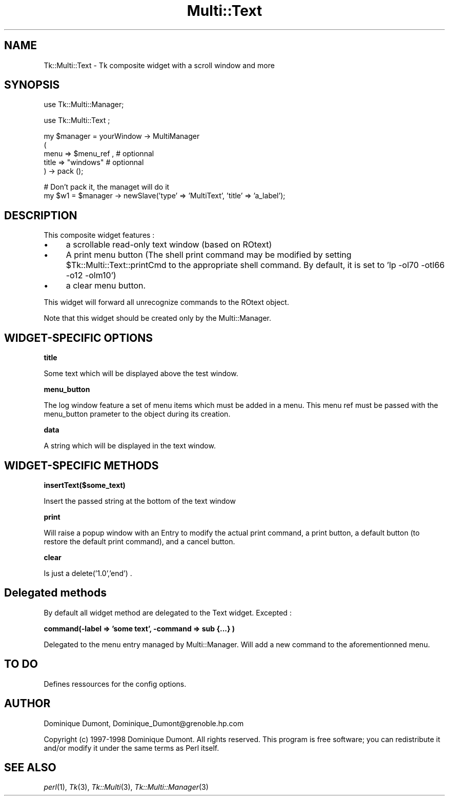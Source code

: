 .\" Automatically generated by Pod::Man version 1.15
.\" Fri Apr 20 15:50:49 2001
.\"
.\" Standard preamble:
.\" ======================================================================
.de Sh \" Subsection heading
.br
.if t .Sp
.ne 5
.PP
\fB\\$1\fR
.PP
..
.de Sp \" Vertical space (when we can't use .PP)
.if t .sp .5v
.if n .sp
..
.de Ip \" List item
.br
.ie \\n(.$>=3 .ne \\$3
.el .ne 3
.IP "\\$1" \\$2
..
.de Vb \" Begin verbatim text
.ft CW
.nf
.ne \\$1
..
.de Ve \" End verbatim text
.ft R

.fi
..
.\" Set up some character translations and predefined strings.  \*(-- will
.\" give an unbreakable dash, \*(PI will give pi, \*(L" will give a left
.\" double quote, and \*(R" will give a right double quote.  | will give a
.\" real vertical bar.  \*(C+ will give a nicer C++.  Capital omega is used
.\" to do unbreakable dashes and therefore won't be available.  \*(C` and
.\" \*(C' expand to `' in nroff, nothing in troff, for use with C<>
.tr \(*W-|\(bv\*(Tr
.ds C+ C\v'-.1v'\h'-1p'\s-2+\h'-1p'+\s0\v'.1v'\h'-1p'
.ie n \{\
.    ds -- \(*W-
.    ds PI pi
.    if (\n(.H=4u)&(1m=24u) .ds -- \(*W\h'-12u'\(*W\h'-12u'-\" diablo 10 pitch
.    if (\n(.H=4u)&(1m=20u) .ds -- \(*W\h'-12u'\(*W\h'-8u'-\"  diablo 12 pitch
.    ds L" ""
.    ds R" ""
.    ds C` ""
.    ds C' ""
'br\}
.el\{\
.    ds -- \|\(em\|
.    ds PI \(*p
.    ds L" ``
.    ds R" ''
'br\}
.\"
.\" If the F register is turned on, we'll generate index entries on stderr
.\" for titles (.TH), headers (.SH), subsections (.Sh), items (.Ip), and
.\" index entries marked with X<> in POD.  Of course, you'll have to process
.\" the output yourself in some meaningful fashion.
.if \nF \{\
.    de IX
.    tm Index:\\$1\t\\n%\t"\\$2"
..
.    nr % 0
.    rr F
.\}
.\"
.\" For nroff, turn off justification.  Always turn off hyphenation; it
.\" makes way too many mistakes in technical documents.
.hy 0
.if n .na
.\"
.\" Accent mark definitions (@(#)ms.acc 1.5 88/02/08 SMI; from UCB 4.2).
.\" Fear.  Run.  Save yourself.  No user-serviceable parts.
.bd B 3
.    \" fudge factors for nroff and troff
.if n \{\
.    ds #H 0
.    ds #V .8m
.    ds #F .3m
.    ds #[ \f1
.    ds #] \fP
.\}
.if t \{\
.    ds #H ((1u-(\\\\n(.fu%2u))*.13m)
.    ds #V .6m
.    ds #F 0
.    ds #[ \&
.    ds #] \&
.\}
.    \" simple accents for nroff and troff
.if n \{\
.    ds ' \&
.    ds ` \&
.    ds ^ \&
.    ds , \&
.    ds ~ ~
.    ds /
.\}
.if t \{\
.    ds ' \\k:\h'-(\\n(.wu*8/10-\*(#H)'\'\h"|\\n:u"
.    ds ` \\k:\h'-(\\n(.wu*8/10-\*(#H)'\`\h'|\\n:u'
.    ds ^ \\k:\h'-(\\n(.wu*10/11-\*(#H)'^\h'|\\n:u'
.    ds , \\k:\h'-(\\n(.wu*8/10)',\h'|\\n:u'
.    ds ~ \\k:\h'-(\\n(.wu-\*(#H-.1m)'~\h'|\\n:u'
.    ds / \\k:\h'-(\\n(.wu*8/10-\*(#H)'\z\(sl\h'|\\n:u'
.\}
.    \" troff and (daisy-wheel) nroff accents
.ds : \\k:\h'-(\\n(.wu*8/10-\*(#H+.1m+\*(#F)'\v'-\*(#V'\z.\h'.2m+\*(#F'.\h'|\\n:u'\v'\*(#V'
.ds 8 \h'\*(#H'\(*b\h'-\*(#H'
.ds o \\k:\h'-(\\n(.wu+\w'\(de'u-\*(#H)/2u'\v'-.3n'\*(#[\z\(de\v'.3n'\h'|\\n:u'\*(#]
.ds d- \h'\*(#H'\(pd\h'-\w'~'u'\v'-.25m'\f2\(hy\fP\v'.25m'\h'-\*(#H'
.ds D- D\\k:\h'-\w'D'u'\v'-.11m'\z\(hy\v'.11m'\h'|\\n:u'
.ds th \*(#[\v'.3m'\s+1I\s-1\v'-.3m'\h'-(\w'I'u*2/3)'\s-1o\s+1\*(#]
.ds Th \*(#[\s+2I\s-2\h'-\w'I'u*3/5'\v'-.3m'o\v'.3m'\*(#]
.ds ae a\h'-(\w'a'u*4/10)'e
.ds Ae A\h'-(\w'A'u*4/10)'E
.    \" corrections for vroff
.if v .ds ~ \\k:\h'-(\\n(.wu*9/10-\*(#H)'\s-2\u~\d\s+2\h'|\\n:u'
.if v .ds ^ \\k:\h'-(\\n(.wu*10/11-\*(#H)'\v'-.4m'^\v'.4m'\h'|\\n:u'
.    \" for low resolution devices (crt and lpr)
.if \n(.H>23 .if \n(.V>19 \
\{\
.    ds : e
.    ds 8 ss
.    ds o a
.    ds d- d\h'-1'\(ga
.    ds D- D\h'-1'\(hy
.    ds th \o'bp'
.    ds Th \o'LP'
.    ds ae ae
.    ds Ae AE
.\}
.rm #[ #] #H #V #F C
.\" ======================================================================
.\"
.IX Title "Multi::Text 3"
.TH Multi::Text 3 "perl v5.6.1" "1999-04-02" "User Contributed Perl Documentation"
.UC
.SH "NAME"
Tk::Multi::Text \- Tk composite widget with a scroll window and more
.SH "SYNOPSIS"
.IX Header "SYNOPSIS"
.Vb 1
\& use Tk::Multi::Manager;
.Ve
.Vb 1
\& use Tk::Multi::Text ;
.Ve
.Vb 5
\& my $manager = yourWindow -> MultiManager 
\&  (
\&   menu => $menu_ref , # optionnal
\&   title => "windows" # optionnal
\&  ) -> pack ();
.Ve
.Vb 2
\& # Don't pack it, the managet will do it
\& my $w1 = $manager -> newSlave('type' => 'MultiText', 'title' => 'a_label');
.Ve
.SH "DESCRIPTION"
.IX Header "DESCRIPTION"
This composite widget features :
.Ip "\(bu" 4
a scrollable read-only text window (based on ROtext)
.Ip "\(bu" 4
A print menu button (The shell print command may be modified by
setting \f(CW$Tk::Multi::Text::printCmd\fR to the appropriate shell
command. By default, it is set to 'lp \-ol70 \-otl66 \-o12 \-olm10')
.Ip "\(bu" 4
a clear menu button.
.PP
This widget will forward all unrecognize commands to the ROtext object.
.PP
Note that this widget should be created only by the Multi::Manager. 
.SH "WIDGET-SPECIFIC OPTIONS"
.IX Header "WIDGET-SPECIFIC OPTIONS"
.Sh "title"
.IX Subsection "title"
Some text which will be displayed above the test window. 
.Sh "menu_button"
.IX Subsection "menu_button"
The log window feature a set of menu items which must be added in a menu.
This menu ref must be passed with the menu_button prameter 
to the object during its creation.
.Sh "data"
.IX Subsection "data"
A string which will be displayed in the text window.
.SH "WIDGET-SPECIFIC METHODS"
.IX Header "WIDGET-SPECIFIC METHODS"
.Sh "insertText($some_text)"
.IX Subsection "insertText($some_text)"
Insert the passed string at the bottom of the text window
.Sh "print"
.IX Subsection "print"
Will raise a popup window with an Entry to modify the actual print command,
a print button, a default button (to restore the default print command),
and a cancel button.
.Sh "clear"
.IX Subsection "clear"
Is just a delete('1.0','end') .
.SH "Delegated methods"
.IX Header "Delegated methods"
By default all widget method are delegated to the Text widget. Excepted :
.Sh "command(\-label => 'some text', \-command => sub {...} )"
.IX Subsection "command(-label => 'some text', -command => sub {...} )"
Delegated to the menu entry managed by Multi::Manager. Will add a new command
to the aforementionned menu.
.SH "TO DO"
.IX Header "TO DO"
Defines ressources for the config options.
.SH "AUTHOR"
.IX Header "AUTHOR"
Dominique Dumont, Dominique_Dumont@grenoble.hp.com
.PP
Copyright (c) 1997\-1998 Dominique Dumont. All rights reserved.
This program is free software; you can redistribute it and/or
modify it under the same terms as Perl itself.
.SH "SEE ALSO"
.IX Header "SEE ALSO"
\&\fIperl\fR\|(1), \fITk\fR\|(3), \fITk::Multi\fR\|(3), \fITk::Multi::Manager\fR\|(3)
